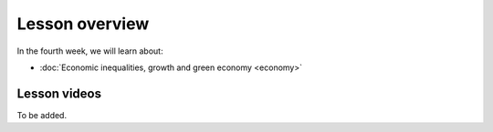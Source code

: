 Lesson overview
===============

In the fourth week, we will learn about:

- :doc:`Economic inequalities, growth and green economy <economy>`
.. - :doc:`Spatial regression <spatial_econometrics>`
.. - :doc:`Tutorial 3: Spatial regression in Python <spatial_regression>`
.. - :doc:`Exercise 3 <exercise-3>`

Lesson videos
-------------

To be added.

..    .. admonition:: Lesson 3.1 - Economic inequalities and growth; Spatial econometrics
        Aalto University students can access the video by clicking the image below (requires login):
        .. figure:: img/SDS4SD_Lesson_4.1.png
            :target: https://aalto.cloud.panopto.eu/Panopto/Pages/Viewer.aspx?id=23ebb01d-3665-4a17-bfba-b1010076a48d
            :width: 500px
            :align: left
    .. admonition:: Lesson 3.2 - Tutorial 3: Spatial regression with Python
        Aalto University students can access the video by clicking the image below (requires login):
        .. figure:: img/SDS4SD_Lesson_4.2.png
            :target: https://aalto.cloud.panopto.eu/Panopto/Pages/Viewer.aspx?id=9ae42f43-dd91-4933-b354-b10200ccbbaf
            :width: 500px
            :align: left

